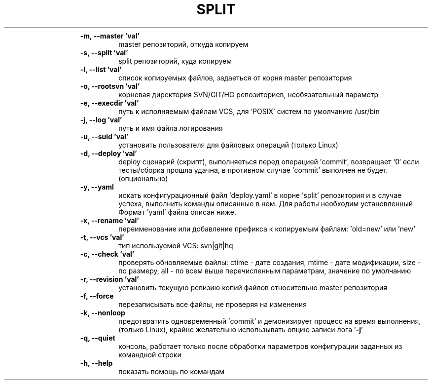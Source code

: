 ." Text automatically generated by txt2man
.TH SPLIT POST COMMIT HOOK "September 01, 2018" "" ""
.RS
.TP
.B
\fB-m\fP, \fB--master\fP 'val'
master репозиторий, откуда копируем
.TP
.B
\fB-s\fP, \fB--split\fP 'val'
split репозиторий, куда копируем
.TP
.B
\fB-l\fP, \fB--list\fP 'val'
список копируемых файлов, задаеться от
корня master репозитория
.TP
.B
\fB-o\fP, \fB--rootsvn\fP 'val'
корневая директория SVN/GIT/HG
репозиториев, необязательный параметр
.TP
.B
\fB-e\fP, \fB--execdir\fP 'val'
путь к исполняемым файлам VCS,
для 'POSIX' систем по умолчанию /usr/bin
.TP
.B
\fB-j\fP, \fB--log\fP 'val'
путь и имя файла логирования
.TP
.B
\fB-u\fP, \fB--suid\fP 'val'
установить пользователя для файловых
операций (только Linux)
.TP
.B
\fB-d\fP, \fB--deploy\fP 'val'
deploy сценарий (скрипт), выполняеться
перед операцией 'commit', возвращает `0`
если тесты/сборка прошла удачна,
в противном случае 'commit' выполнен
не будет. (опционально)
.TP
.B
\fB-y\fP, \fB--yaml\fP
искать конфигурационный файл 'deploy.yaml'
в корне 'split' репозитория и в случае
успеха, выполнить команды описанные в нем.
Для работы необходим установленный
'bash shell' или 'ksh \fBshell'\fP(только Linux)
Формат 'yaml' файла описан ниже.
.TP
.B
\fB-x\fP, \fB--rename\fP 'val'
переименование или добавление префикса к
копируемым файлам: 'old=new' или 'new' 
.TP
.B
\fB-t\fP, \fB--vcs\fP 'val'
тип используемой VCS: svn|git|hq
.TP
.B
\fB-c\fP, \fB--check\fP 'val'
проверять обновляемые файлы:
ctime - дате создания,
mtime - дате модификации,
size - по размеру,
all - по всем выше перечисленным
параметрам, значение по умолчанию
.TP
.B
\fB-r\fP, \fB--revision\fP 'val'
установить текущую ревизию копий файлов
относительно master репозитория
.TP
.B
\fB-f\fP, \fB--force\fP
перезаписывать все файлы, не проверяя
на изменения 
.TP
.B
\fB-k\fP, \fB--nonloop\fP
предотвратить одновременный 'commit' и
'update' в мастер репозитории,
демонизирует процесс на время выполнения,
(только Linux), крайне желательно
использывать опцию записи лога '\fB-j\fP' 
.TP
.B
\fB-q\fP, \fB--quiet\fP
'тихий режм', не выводить ничего на
консоль, работает только после обработки
параметров конфигурации заданных из
командной строки
.TP
.B
\fB-h\fP, \fB--help\fP
показать помощь по командам
